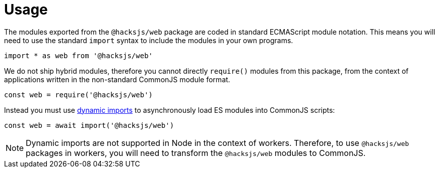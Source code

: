 = Usage

The modules exported from the `@hacksjs/web` package are coded in standard ECMAScript module notation. This means you will need to use the standard `import` syntax to include the modules in your own programs.

[source,js]
----
import * as web from '@hacksjs/web'
----

We do not ship hybrid modules, therefore you cannot directly `require()` modules from this package, from the context of applications written in the non-standard CommonJS module format.

[source,js]
----
const web = require('@hacksjs/web')
----

Instead you must use https://developer.mozilla.org/en-US/docs/Web/JavaScript/Reference/Operators/import[dynamic imports] to asynchronously load ES modules into CommonJS scripts:

[source,js]
----
const web = await import('@hacksjs/web')
----

NOTE: Dynamic imports are not supported in Node in the context of workers. Therefore, to use `@hacksjs/web` packages in workers, you will need to transform the `@hacksjs/web` modules to CommonJS.
